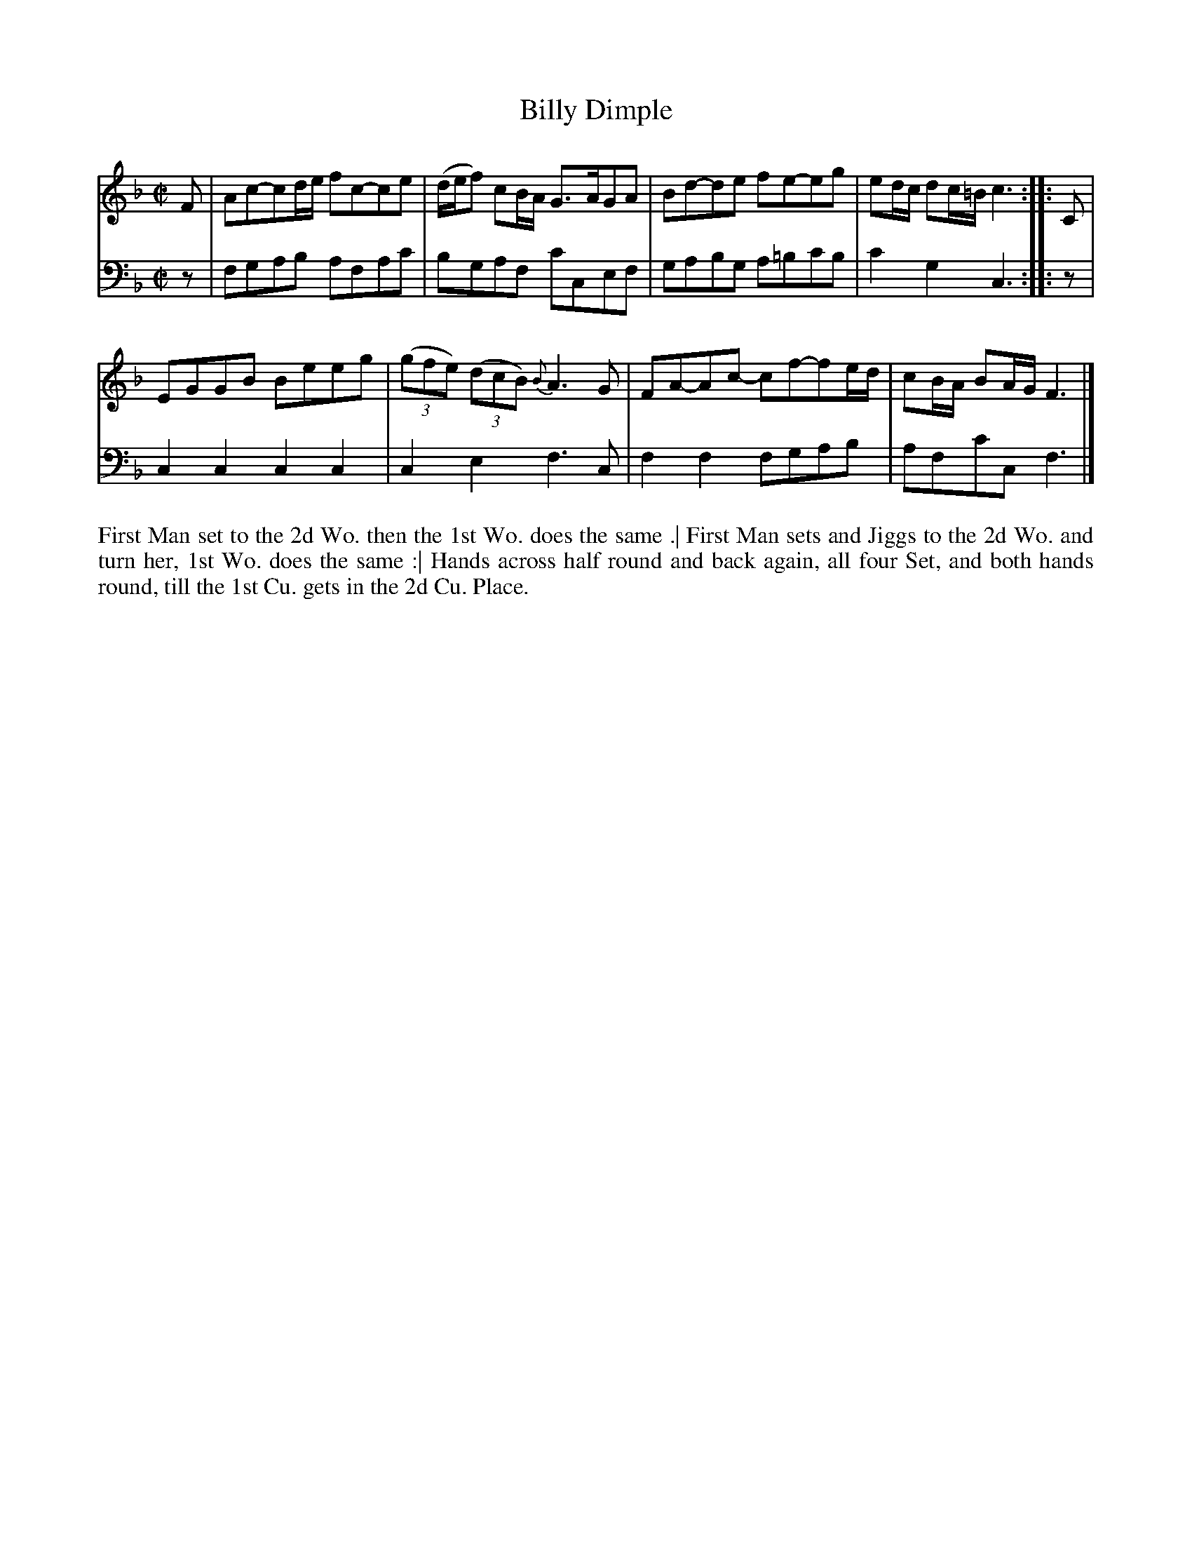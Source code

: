 X: 4301
T: Billy Dimple
N: Pub: J. Walsh, London, 1748
Z: 2012 John Chambers <jc:trillian.mit.edu>
N: The 2nd part has a begin-repeat but no end-repeat.
M: C|
L: 1/8
K: F
%
V: 1
F |\
Ac-cd/e/ fc-ce | (d/e/f) cB/A/ G>AGA | Bd-de fe-eg | ed/c/ dc/=B/ c3 :: C |
EGGB Beeg | ((3gfe) ((3dcB) {B}A3G | FA-Ac- cf-fe/d/ | cB/A/ BA/G/ F3 |]
%
V: 2 clef=bass middle=d
z |\
fgab afac' | bgaf c'cef | gabg a=bc'b | c'2g2 c3 :: z |
c2c2 c2c2 | c2e2 f3c | f2f2 fgab | afc'c f3 |]
%%begintext align
First Man set to the 2d Wo. then the 1st Wo. does the same .|
First Man sets and Jiggs to the 2d Wo. and turn her, 1st Wo. does the same :|
Hands across half round and back again, all four Set, and both hands round,
till the 1st Cu. gets in the 2d Cu. Place.
%%endtext
